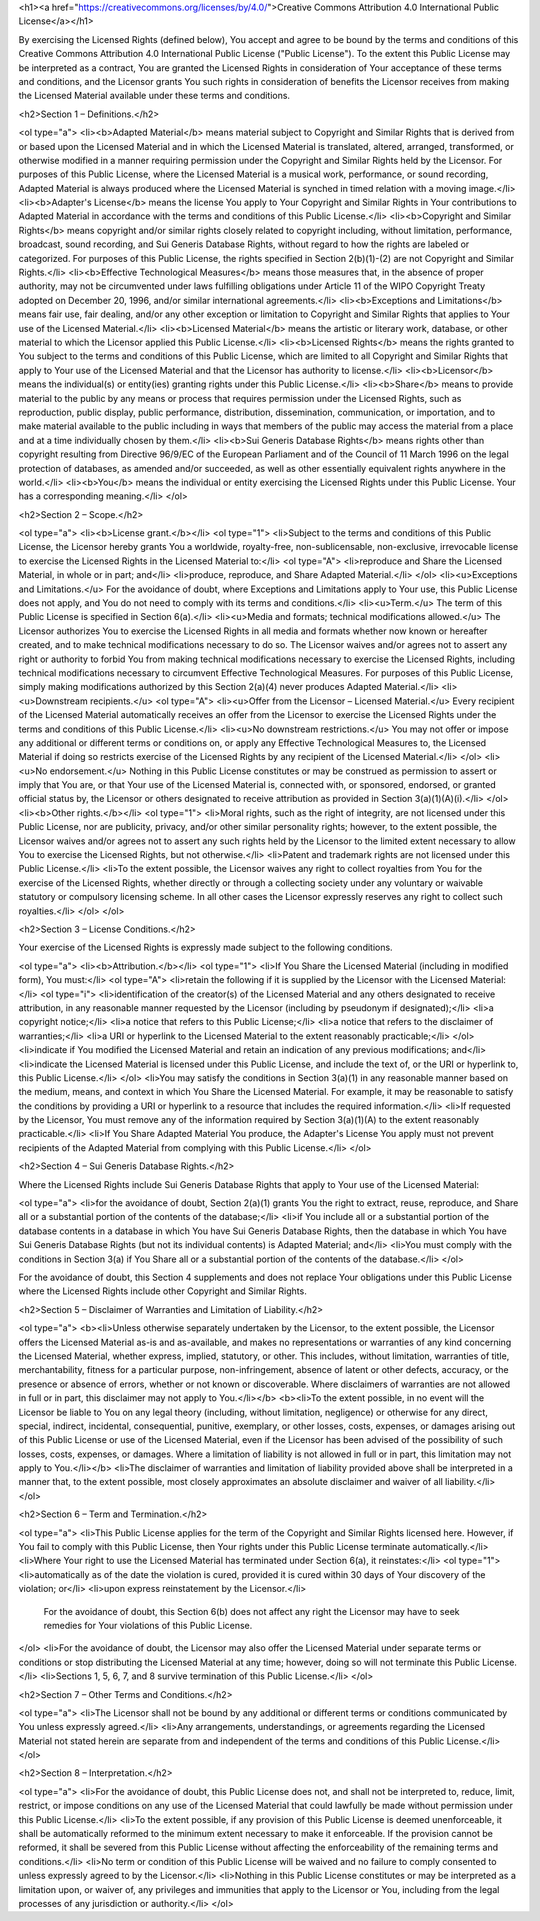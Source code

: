 <h1><a href="https://creativecommons.org/licenses/by/4.0/">Creative Commons Attribution 4.0 International Public License</a></h1>

By exercising the Licensed Rights (defined below), You accept and agree to be bound by the terms and conditions of this Creative Commons Attribution 4.0 International Public License ("Public License"). To the extent this Public License may be interpreted as a contract, You are granted the Licensed Rights in consideration of Your acceptance of these terms and conditions, and the Licensor grants You such rights in consideration of benefits the Licensor receives from making the Licensed Material available under these terms and conditions.

<h2>Section 1 – Definitions.</h2>

<ol type="a">
<li><b>Adapted Material</b> means material subject to Copyright and Similar Rights that is derived from or based upon the Licensed Material and in which the Licensed Material is translated, altered, arranged, transformed, or otherwise modified in a manner requiring permission under the Copyright and Similar Rights held by the Licensor. For purposes of this Public License, where the Licensed Material is a musical work, performance, or sound recording, Adapted Material is always produced where the Licensed Material is synched in timed relation with a moving image.</li>
<li><b>Adapter's License</b> means the license You apply to Your Copyright and Similar Rights in Your contributions to Adapted Material in accordance with the terms and conditions of this Public License.</li>
<li><b>Copyright and Similar Rights</b> means copyright and/or similar rights closely related to copyright including, without limitation, performance, broadcast, sound recording, and Sui Generis Database Rights, without regard to how the rights are labeled or categorized. For purposes of this Public License, the rights specified in Section 2(b)(1)-(2) are not Copyright and Similar Rights.</li>
<li><b>Effective Technological Measures</b> means those measures that, in the absence of proper authority, may not be circumvented under laws fulfilling obligations under Article 11 of the WIPO Copyright Treaty adopted on December 20, 1996, and/or similar international agreements.</li>
<li><b>Exceptions and Limitations</b> means fair use, fair dealing, and/or any other exception or limitation to Copyright and Similar Rights that applies to Your use of the Licensed Material.</li>
<li><b>Licensed Material</b> means the artistic or literary work, database, or other material to which the Licensor applied this Public License.</li>
<li><b>Licensed Rights</b> means the rights granted to You subject to the terms and conditions of this Public License, which are limited to all Copyright and Similar Rights that apply to Your use of the Licensed Material and that the Licensor has authority to license.</li>
<li><b>Licensor</b> means the individual(s) or entity(ies) granting rights under this Public License.</li>
<li><b>Share</b> means to provide material to the public by any means or process that requires permission under the Licensed Rights, such as reproduction, public display, public performance, distribution, dissemination, communication, or importation, and to make material available to the public including in ways that members of the public may access the material from a place and at a time individually chosen by them.</li>
<li><b>Sui Generis Database Rights</b> means rights other than copyright resulting from Directive 96/9/EC of the European Parliament and of the Council of 11 March 1996 on the legal protection of databases, as amended and/or succeeded, as well as other essentially equivalent rights anywhere in the world.</li>
<li><b>You</b> means the individual or entity exercising the Licensed Rights under this Public License. Your has a corresponding meaning.</li>
</ol>

<h2>Section 2 – Scope.</h2>

<ol type="a">
<li><b>License grant.</b></li>
<ol type="1">
<li>Subject to the terms and conditions of this Public License, the Licensor hereby grants You a worldwide, royalty-free, non-sublicensable, non-exclusive, irrevocable license to exercise the Licensed Rights in the Licensed Material to:</li>
<ol type="A">
<li>reproduce and Share the Licensed Material, in whole or in part; and</li>
<li>produce, reproduce, and Share Adapted Material.</li>
</ol>
<li><u>Exceptions and Limitations.</u> For the avoidance of doubt, where Exceptions and Limitations apply to Your use, this Public License does not apply, and You do not need to comply with its terms and conditions.</li>
<li><u>Term.</u> The term of this Public License is specified in Section 6(a).</li>
<li><u>Media and formats; technical modifications allowed.</u> The Licensor authorizes You to exercise the Licensed Rights in all media and formats whether now known or hereafter created, and to make technical modifications necessary to do so. The Licensor waives and/or agrees not to assert any right or authority to forbid You from making technical modifications necessary to exercise the Licensed Rights, including technical modifications necessary to circumvent Effective Technological Measures. For purposes of this Public License, simply making modifications authorized by this Section 2(a)(4) never produces Adapted Material.</li>
<li><u>Downstream recipients.</u>
<ol type="A">
<li><u>Offer from the Licensor – Licensed Material.</u> Every recipient of the Licensed Material automatically receives an offer from the Licensor to exercise the Licensed Rights under the terms and conditions of this Public License.</li>
<li><u>No downstream restrictions.</u> You may not offer or impose any additional or different terms or conditions on, or apply any Effective Technological Measures to, the Licensed Material if doing so restricts exercise of the Licensed Rights by any recipient of the Licensed Material.</li>
</ol>
<li><u>No endorsement.</u> Nothing in this Public License constitutes or may be construed as permission to assert or imply that You are, or that Your use of the Licensed Material is, connected with, or sponsored, endorsed, or granted official status by, the Licensor or others designated to receive attribution as provided in Section 3(a)(1)(A)(i).</li>
</ol>
<li><b>Other rights.</b></li>
<ol type="1">
<li>Moral rights, such as the right of integrity, are not licensed under this Public License, nor are publicity, privacy, and/or other similar personality rights; however, to the extent possible, the Licensor waives and/or agrees not to assert any such rights held by the Licensor to the limited extent necessary to allow You to exercise the Licensed Rights, but not otherwise.</li>
<li>Patent and trademark rights are not licensed under this Public License.</li>
<li>To the extent possible, the Licensor waives any right to collect royalties from You for the exercise of the Licensed Rights, whether directly or through a collecting society under any voluntary or waivable statutory or compulsory licensing scheme. In all other cases the Licensor expressly reserves any right to collect such royalties.</li>
</ol>
</ol>

<h2>Section 3 – License Conditions.</h2>

Your exercise of the Licensed Rights is expressly made subject to the following conditions.

<ol type="a">
<li><b>Attribution.</b></li>
<ol type="1">
<li>If You Share the Licensed Material (including in modified form), You must:</li>
<ol type="A">
<li>retain the following if it is supplied by the Licensor with the Licensed Material:</li>
<ol type="i">
<li>identification of the creator(s) of the Licensed Material and any others designated to receive attribution, in any reasonable manner requested by the Licensor (including by pseudonym if designated);</li>
<li>a copyright notice;</li>
<li>a notice that refers to this Public License;</li>
<li>a notice that refers to the disclaimer of warranties;</li>
<li>a URI or hyperlink to the Licensed Material to the extent reasonably practicable;</li>
</ol>
<li>indicate if You modified the Licensed Material and retain an indication of any previous modifications; and</li>
<li>indicate the Licensed Material is licensed under this Public License, and include the text of, or the URI or hyperlink to, this Public License.</li>
</ol>
<li>You may satisfy the conditions in Section 3(a)(1) in any reasonable manner based on the medium, means, and context in which You Share the Licensed Material. For example, it may be reasonable to satisfy the conditions by providing a URI or hyperlink to a resource that includes the required information.</li>
<li>If requested by the Licensor, You must remove any of the information required by Section 3(a)(1)(A) to the extent reasonably practicable.</li>
<li>If You Share Adapted Material You produce, the Adapter's License You apply must not prevent recipients of the Adapted Material from complying with this Public License.</li>
</ol>

<h2>Section 4 – Sui Generis Database Rights.</h2>

Where the Licensed Rights include Sui Generis Database Rights that apply to Your use of the Licensed Material:

<ol type="a">
<li>for the avoidance of doubt, Section 2(a)(1) grants You the right to extract, reuse, reproduce, and Share all or a substantial portion of the contents of the database;</li>
<li>if You include all or a substantial portion of the database contents in a database in which You have Sui Generis Database Rights, then the database in which You have Sui Generis Database Rights (but not its individual contents) is Adapted Material; and</li>
<li>You must comply with the conditions in Section 3(a) if You Share all or a substantial portion of the contents of the database.</li>
</ol>

For the avoidance of doubt, this Section 4 supplements and does not replace Your obligations under this Public License where the Licensed Rights include other Copyright and Similar Rights.

<h2>Section 5 – Disclaimer of Warranties and Limitation of Liability.</h2>

<ol type="a">
<b><li>Unless otherwise separately undertaken by the Licensor, to the extent possible, the Licensor offers the Licensed Material as-is and as-available, and makes no representations or warranties of any kind concerning the Licensed Material, whether express, implied, statutory, or other. This includes, without limitation, warranties of title, merchantability, fitness for a particular purpose, non-infringement, absence of latent or other defects, accuracy, or the presence or absence of errors, whether or not known or discoverable. Where disclaimers of warranties are not allowed in full or in part, this disclaimer may not apply to You.</li></b>
<b><li>To the extent possible, in no event will the Licensor be liable to You on any legal theory (including, without limitation, negligence) or otherwise for any direct, special, indirect, incidental, consequential, punitive, exemplary, or other losses, costs, expenses, or damages arising out of this Public License or use of the Licensed Material, even if the Licensor has been advised of the possibility of such losses, costs, expenses, or damages. Where a limitation of liability is not allowed in full or in part, this limitation may not apply to You.</li></b>
<li>The disclaimer of warranties and limitation of liability provided above shall be interpreted in a manner that, to the extent possible, most closely approximates an absolute disclaimer and waiver of all liability.</li>
</ol>

<h2>Section 6 – Term and Termination.</h2>

<ol type="a">
<li>This Public License applies for the term of the Copyright and Similar Rights licensed here. However, if You fail to comply with this Public License, then Your rights under this Public License terminate automatically.</li>
<li>Where Your right to use the Licensed Material has terminated under Section 6(a), it reinstates:</li>
<ol type="1">
<li>automatically as of the date the violation is cured, provided it is cured within 30 days of Your discovery of the violation; or</li>
<li>upon express reinstatement by the Licensor.</li>
    For the avoidance of doubt, this Section 6(b) does not affect any right the Licensor may have to seek remedies for Your violations of this Public License.
</ol>
<li>For the avoidance of doubt, the Licensor may also offer the Licensed Material under separate terms or conditions or stop distributing the Licensed Material at any time; however, doing so will not terminate this Public License.</li>
<li>Sections 1, 5, 6, 7, and 8 survive termination of this Public License.</li>
</ol>

<h2>Section 7 – Other Terms and Conditions.</h2>

<ol type="a">
<li>The Licensor shall not be bound by any additional or different terms or conditions communicated by You unless expressly agreed.</li>
<li>Any arrangements, understandings, or agreements regarding the Licensed Material not stated herein are separate from and independent of the terms and conditions of this Public License.</li>
</ol>

<h2>Section 8 – Interpretation.</h2>

<ol type="a">
<li>For the avoidance of doubt, this Public License does not, and shall not be interpreted to, reduce, limit, restrict, or impose conditions on any use of the Licensed Material that could lawfully be made without permission under this Public License.</li>
<li>To the extent possible, if any provision of this Public License is deemed unenforceable, it shall be automatically reformed to the minimum extent necessary to make it enforceable. If the provision cannot be reformed, it shall be severed from this Public License without affecting the enforceability of the remaining terms and conditions.</li>
<li>No term or condition of this Public License will be waived and no failure to comply consented to unless expressly agreed to by the Licensor.</li>
<li>Nothing in this Public License constitutes or may be interpreted as a limitation upon, or waiver of, any privileges and immunities that apply to the Licensor or You, including from the legal processes of any jurisdiction or authority.</li>
</ol>
